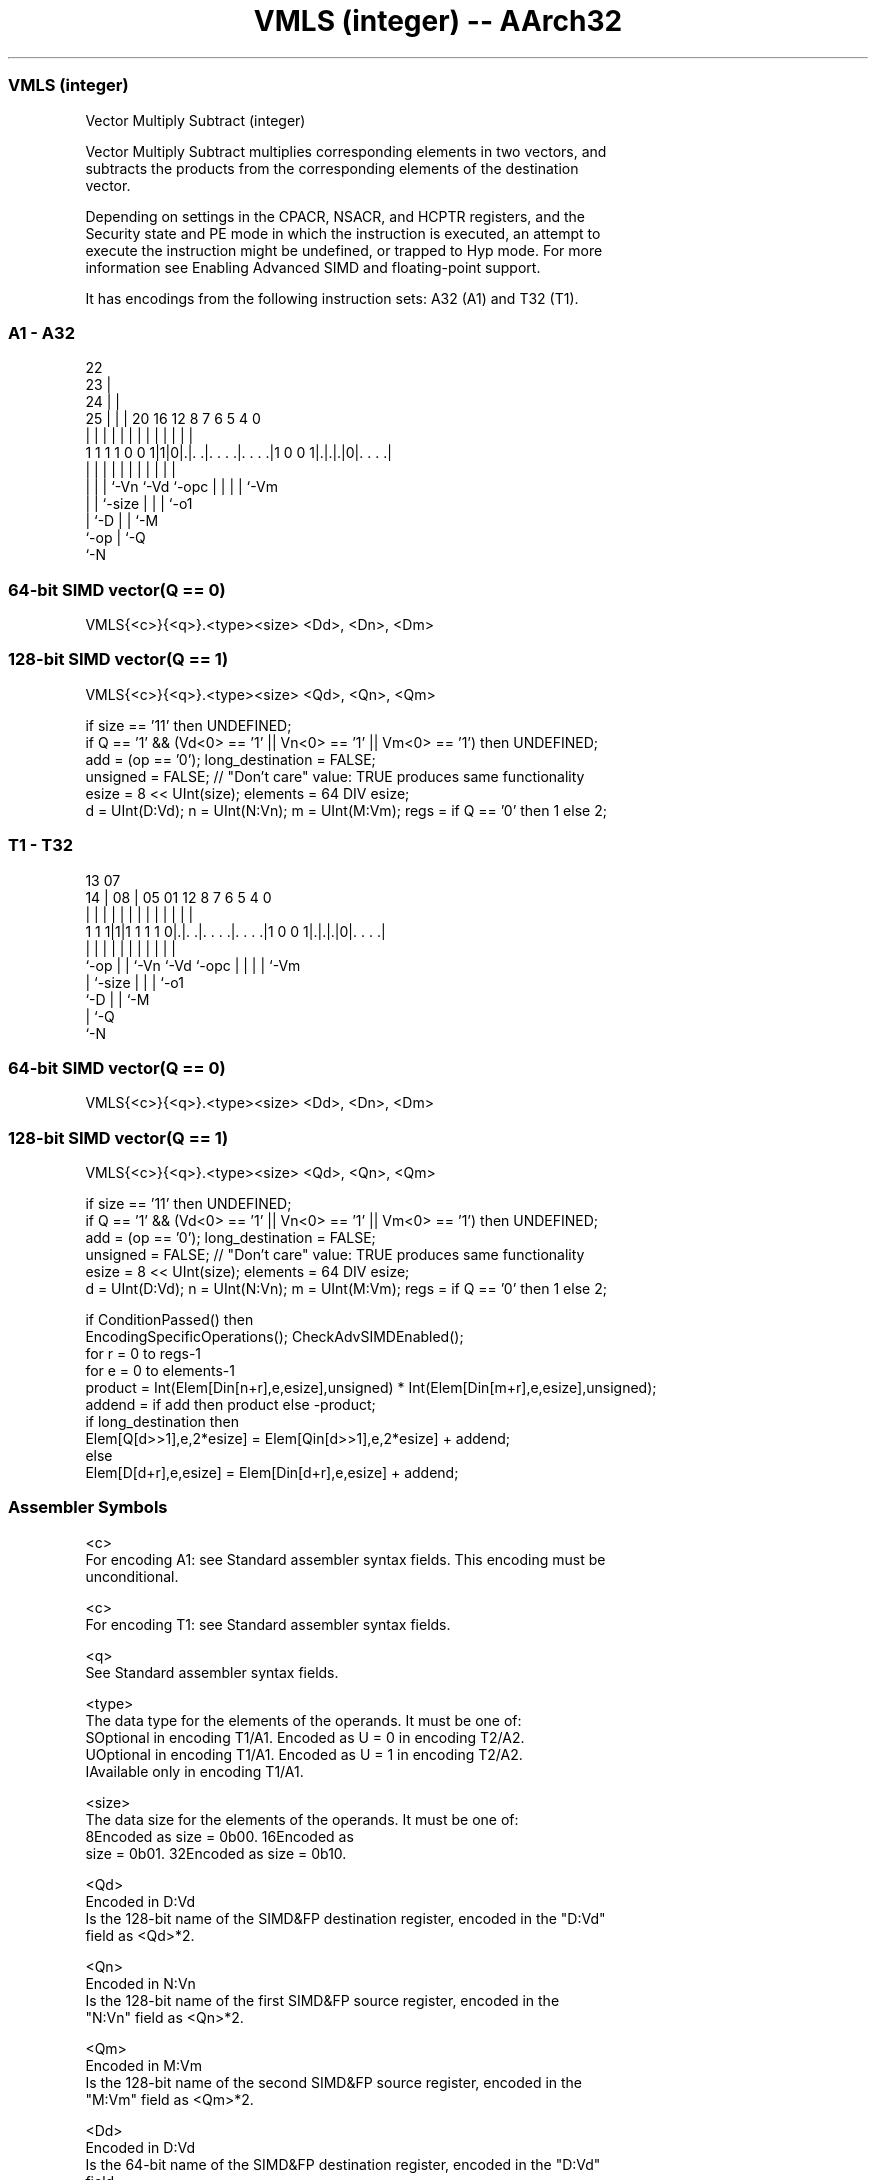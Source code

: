 .nh
.TH "VMLS (integer) -- AArch32" "7" " "  "instruction" "fpsimd"
.SS VMLS (integer)
 Vector Multiply Subtract (integer)

 Vector Multiply Subtract multiplies corresponding elements in two vectors, and
 subtracts the products from the corresponding elements of the destination
 vector.

 Depending on settings in the CPACR, NSACR, and HCPTR registers, and the
 Security state and PE mode in which the instruction is executed, an attempt to
 execute the instruction might be undefined, or trapped to Hyp mode. For more
 information see Enabling Advanced SIMD and floating-point support.


It has encodings from the following instruction sets:  A32 (A1) and  T32 (T1).

.SS A1 - A32
 
                     22                                            
                   23 |                                            
                 24 | |                                            
               25 | | |  20      16      12       8 7 6 5 4       0
                | | | |   |       |       |       | | | | |       |
   1 1 1 1 0 0 1|1|0|.|. .|. . . .|. . . .|1 0 0 1|.|.|.|0|. . . .|
                |   | |   |       |       |       | | | | |
                |   | |   `-Vn    `-Vd    `-opc   | | | | `-Vm
                |   | `-size                      | | | `-o1
                |   `-D                           | | `-M
                `-op                              | `-Q
                                                  `-N
  
  
 
.SS 64-bit SIMD vector(Q == 0)
 
 VMLS{<c>}{<q>}.<type><size> <Dd>, <Dn>, <Dm>
.SS 128-bit SIMD vector(Q == 1)
 
 VMLS{<c>}{<q>}.<type><size> <Qd>, <Qn>, <Qm>
 
 if size == '11' then UNDEFINED;
 if Q == '1' && (Vd<0> == '1' || Vn<0> == '1' || Vm<0> == '1') then UNDEFINED;
 add = (op == '0');  long_destination = FALSE;
 unsigned = FALSE;  // "Don't care" value: TRUE produces same functionality
 esize = 8 << UInt(size);  elements = 64 DIV esize;
 d = UInt(D:Vd);  n = UInt(N:Vn);  m = UInt(M:Vm);  regs = if Q == '0' then 1 else 2;
.SS T1 - T32
 
                                                                   
                                                                   
         13          07                                            
       14 |        08 |  05      01      12       8 7 6 5 4       0
        | |         | |   |       |       |       | | | | |       |
   1 1 1|1|1 1 1 1 0|.|. .|. . . .|. . . .|1 0 0 1|.|.|.|0|. . . .|
        |           | |   |       |       |       | | | | |
        `-op        | |   `-Vn    `-Vd    `-opc   | | | | `-Vm
                    | `-size                      | | | `-o1
                    `-D                           | | `-M
                                                  | `-Q
                                                  `-N
  
  
 
.SS 64-bit SIMD vector(Q == 0)
 
 VMLS{<c>}{<q>}.<type><size> <Dd>, <Dn>, <Dm>
.SS 128-bit SIMD vector(Q == 1)
 
 VMLS{<c>}{<q>}.<type><size> <Qd>, <Qn>, <Qm>
 
 if size == '11' then UNDEFINED;
 if Q == '1' && (Vd<0> == '1' || Vn<0> == '1' || Vm<0> == '1') then UNDEFINED;
 add = (op == '0');  long_destination = FALSE;
 unsigned = FALSE;  // "Don't care" value: TRUE produces same functionality
 esize = 8 << UInt(size);  elements = 64 DIV esize;
 d = UInt(D:Vd);  n = UInt(N:Vn);  m = UInt(M:Vm);  regs = if Q == '0' then 1 else 2;
 
 if ConditionPassed() then
     EncodingSpecificOperations();  CheckAdvSIMDEnabled();
     for r = 0 to regs-1
         for e = 0 to elements-1
             product = Int(Elem[Din[n+r],e,esize],unsigned) * Int(Elem[Din[m+r],e,esize],unsigned);
             addend = if add then product else -product;
             if long_destination then
                 Elem[Q[d>>1],e,2*esize] = Elem[Qin[d>>1],e,2*esize] + addend;
             else
                 Elem[D[d+r],e,esize] = Elem[Din[d+r],e,esize] + addend;
 

.SS Assembler Symbols

 <c>
  For encoding A1: see Standard assembler syntax fields. This encoding must be
  unconditional.

 <c>
  For encoding T1: see Standard assembler syntax fields.

 <q>
  See Standard assembler syntax fields.

 <type>
  The data type for the elements of the operands. It must be one of:
  SOptional in encoding T1/A1. Encoded as U = 0 in encoding T2/A2.
  UOptional in encoding T1/A1. Encoded as U = 1 in encoding T2/A2.
  IAvailable only in encoding T1/A1.

 <size>
  The data size for the elements of the operands. It must be one of:
  8Encoded as size = 0b00.                                         16Encoded as
  size = 0b01.                                         32Encoded as size = 0b10.

 <Qd>
  Encoded in D:Vd
  Is the 128-bit name of the SIMD&FP destination register, encoded in the "D:Vd"
  field as <Qd>*2.

 <Qn>
  Encoded in N:Vn
  Is the 128-bit name of the first SIMD&FP source register, encoded in the
  "N:Vn" field as <Qn>*2.

 <Qm>
  Encoded in M:Vm
  Is the 128-bit name of the second SIMD&FP source register, encoded in the
  "M:Vm" field as <Qm>*2.

 <Dd>
  Encoded in D:Vd
  Is the 64-bit name of the SIMD&FP destination register, encoded in the "D:Vd"
  field.

 <Dn>
  Encoded in N:Vn
  Is the 64-bit name of the first SIMD&FP source register, encoded in the "N:Vn"
  field.

 <Dm>
  Encoded in M:Vm
  Is the 64-bit name of the second SIMD&FP source register, encoded in the
  "M:Vm" field.



.SS Operation

 if ConditionPassed() then
     EncodingSpecificOperations();  CheckAdvSIMDEnabled();
     for r = 0 to regs-1
         for e = 0 to elements-1
             product = Int(Elem[Din[n+r],e,esize],unsigned) * Int(Elem[Din[m+r],e,esize],unsigned);
             addend = if add then product else -product;
             if long_destination then
                 Elem[Q[d>>1],e,2*esize] = Elem[Qin[d>>1],e,2*esize] + addend;
             else
                 Elem[D[d+r],e,esize] = Elem[Din[d+r],e,esize] + addend;


.SS Operational Notes

 
 If CPSR.DIT is 1 and this instruction passes its condition execution check: 
 
 The execution time of this instruction is independent of: 
 The values of the data supplied in any of its registers.
 The values of the NZCV flags.
 The response of this instruction to asynchronous exceptions does not vary based on: 
 The values of the data supplied in any of its registers.
 The values of the NZCV flags.
